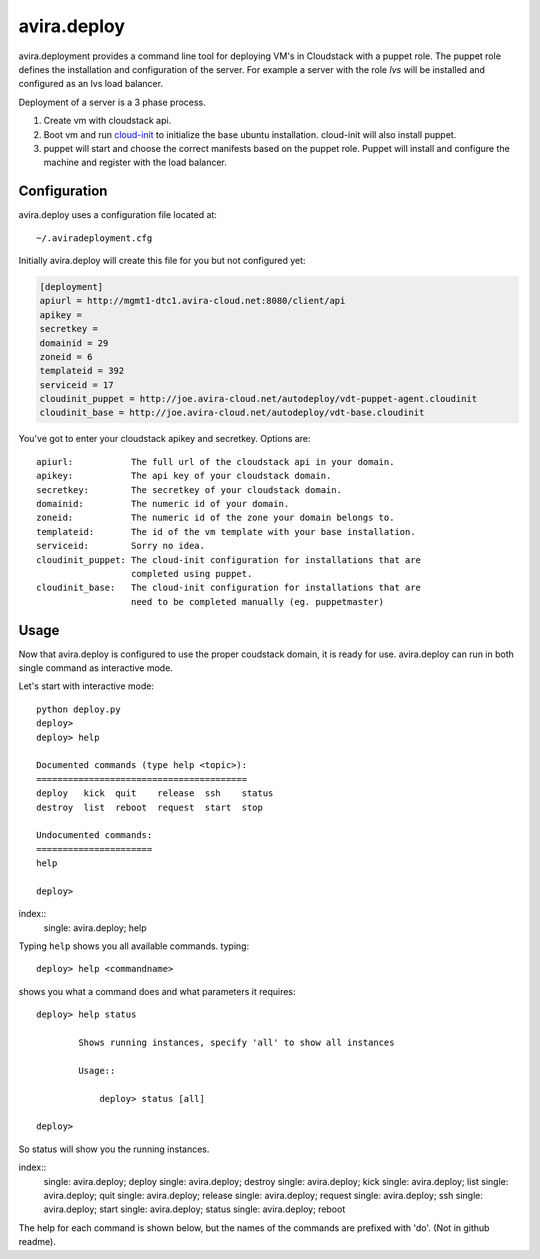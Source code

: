 avira.deploy
============

avira.deployment provides a command line tool for deploying VM's in Cloudstack
with a puppet role. The puppet role defines the installation and configuration
of the server. For example a server with the role *lvs* will be installed and
configured as an lvs load balancer.

Deployment of a server is a 3 phase process.

1. Create vm with cloudstack api.
2. Boot vm and run `cloud-init <https://code.launchpad.net/cloud-init>`_ to
   initialize the base ubuntu installation. cloud-init will also install
   puppet.
3. puppet will start and choose the correct manifests based on the puppet
   role. Puppet will install and configure the machine and register with
   the load balancer.

.. index:: Configuration, avira.deploy configuration

.. _avira-deploy-configuration:

Configuration
+++++++++++++

avira.deploy uses a configuration file located at::

    ~/.aviradeployment.cfg

Initially avira.deploy will create this file for you but not configured yet:

.. code-block:: ini

    [deployment]
    apiurl = http://mgmt1-dtc1.avira-cloud.net:8080/client/api
    apikey = 
    secretkey = 
    domainid = 29
    zoneid = 6
    templateid = 392
    serviceid = 17
    cloudinit_puppet = http://joe.avira-cloud.net/autodeploy/vdt-puppet-agent.cloudinit
    cloudinit_base = http://joe.avira-cloud.net/autodeploy/vdt-base.cloudinit


You've got to enter your cloudstack apikey and secretkey. Options are::

    apiurl:           The full url of the cloudstack api in your domain.
    apikey:           The api key of your cloudstack domain.
    secretkey:        The secretkey of your cloudstack domain.
    domainid:         The numeric id of your domain.
    zoneid:           The numeric id of the zone your domain belongs to.
    templateid:       The id of the vm template with your base installation.
    serviceid:        Sorry no idea.
    cloudinit_puppet: The cloud-init configuration for installations that are
                      completed using puppet.
    cloudinit_base:   The cloud-init configuration for installations that are
                      need to be completed manually (eg. puppetmaster)

.. index:: Usage, avira.deploy usage

.. _avira-deploy-usage:

Usage
+++++

Now that avira.deploy is configured to use the proper coudstack domain, it is
ready for use. avira.deploy can run in both single command as interactive mode.

Let's start with interactive mode::
    
    python deploy.py
    deploy> 
    deploy> help
    
    Documented commands (type help <topic>):
    ========================================
    deploy   kick  quit    release  ssh    status
    destroy  list  reboot  request  start  stop  
    
    Undocumented commands:
    ======================
    help
    
    deploy>

index::
    single: avira.deploy; help

.. _avira-deploy-help:

Typing ``help`` shows you all available commands. typing::

    deploy> help <commandname>

shows you what a command does and what parameters it requires::

    deploy> help status

            Shows running instances, specify 'all' to show all instances

            Usage::

                deploy> status [all]

    deploy>

So status will show you the running instances.

.. _avira-deploy-commands:

index::
    single: avira.deploy; deploy
    single: avira.deploy; destroy
    single: avira.deploy; kick
    single: avira.deploy; list
    single: avira.deploy; quit
    single: avira.deploy; release
    single: avira.deploy; request
    single: avira.deploy; ssh
    single: avira.deploy; start
    single: avira.deploy; status
    single: avira.deploy; reboot

The help for each command is shown below, but the names of the commands are
prefixed with 'do'. (Not in github readme).
    
.. automethod:: deploy.CloudstackDeployment.do_deploy(name, userdata=None, cloudinit_config=CLOUDINIT_PUPPET)

.. automethod:: deploy.CloudstackDeployment.do_destroy(machine_id)

.. automethod:: deploy.CloudstackDeployment.do_kick(machine_id)

.. automethod:: deploy.CloudstackDeployment.do_list(type="templates or diskofferings or ip")

.. automethod:: deploy.CloudstackDeployment.do_quit()

.. automethod:: deploy.CloudstackDeployment.do_release(type)

.. automethod:: deploy.CloudstackDeployment.do_request(type)

.. automethod:: deploy.CloudstackDeployment.do_ssh(machine_id)

.. automethod:: deploy.CloudstackDeployment.do_stop(machine_id)

.. automethod:: deploy.CloudstackDeployment.do_start(machine_id)

.. automethod:: deploy.CloudstackDeployment.do_status(all=False)

.. automethod:: deploy.CloudstackDeployment.do_reboot(machine_id)
